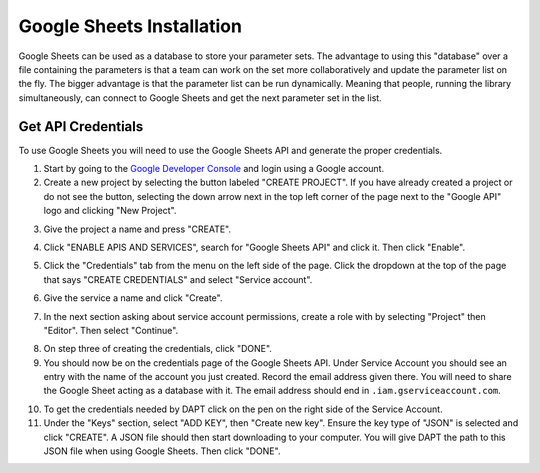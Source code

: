 .. _sheets-install:

Google Sheets Installation
==========================

Google Sheets can be used as a database to store your parameter sets.  The advantage to using this "database" over a file containing the parameters is that a team can work on the set more collaboratively and update the parameter list on the fly.  The bigger advantage is that the parameter list can be run dynamically.  Meaning that people, running the library simultaneously, can connect to Google Sheets and get the next parameter set in the list.

Get API Credentials
-------------------

To use Google Sheets you will need to use the Google Sheets API and generate the proper credentials.  

1. Start by going to the `Google Developer Console <https://console.developers.google.com>`_ and login using a Google account.

2. Create a new project by selecting the button labeled "CREATE PROJECT".  If you have already created a project or do not see the button, selecting the down arrow next in the top left corner of the page next to the "Google API" logo and clicking "New Project".

.. image:: ../images/gdc_home.png
  :alt: Google Developer Console Home

3. Give the project a name and press "CREATE".

.. image:: ../images/gdc_new-project.png
  :alt: Create the new project

4. Click "ENABLE APIS AND SERVICES", search for "Google Sheets API" and click it.  Then click "Enable".

.. image:: ../images/gdc_sheets_enable.png
  :alt: Enable the Google Sheets API

5. Click the "Credentials" tab from the menu on the left side of the page.  Click the dropdown at the top of the page that says "CREATE CREDENTIALS" and select "Service account".  

.. image:: ../images/gdc_sheets_creds-create.png
  :alt: Create credentials for a service account.

6. Give the service a name and click "Create".  

.. image:: ../images/gdc_sheets_creds-create-1.png
  :alt: Create credentials for a service account, part 1

7. In the next section asking about service account permissions, create a role with by selecting "Project" then "Editor".  Then select "Continue".

.. image:: ../images/gdc_sheets_creds-create-2.png
  :alt: Create credentials for a service account, part 2

8. On step three of creating the credentials, click "DONE".

9. You should now be on the credentials page of the Google Sheets API.  Under Service Account you should see an entry with the name of the account you just created.  Record the email address given there.  You will need to share the Google Sheet acting as a database with it.  The email address should end in ``.iam.gserviceaccount.com``.

.. image:: ../images/gdc_sheets_creds.png
  :alt: Example credentials page.

10. To get the credentials needed by DAPT click on the pen on the right side of the Service Account.

11. Under the "Keys" section, select "ADD KEY", then "Create new key".  Ensure the key type of "JSON" is selected and click "CREATE".  A JSON file should then start downloading to your computer.  You will give DAPT the path to this JSON file when using Google Sheets.  Then click "DONE".

.. image:: ../images/gdc_sheets_create-keys.png
  :alt: Create the Google Sheets keys



